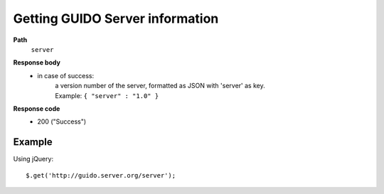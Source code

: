 Getting GUIDO Server information
----------------------------

.. index::
  single: server

**Path**
	``server``

**Response body**
	* in case of success: 
		| a version number of the server, formatted as JSON with 'server' as key.
	  	| Example: ``{ "server" : "1.0" }``

**Response code**
	* 200 ("Success")

Example
^^^^^^^^^^^

Using jQuery::

	$.get('http://guido.server.org/server');

